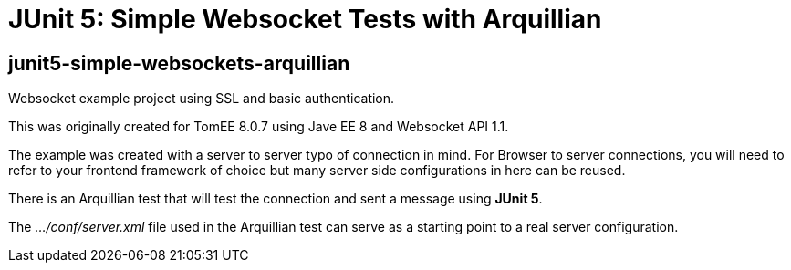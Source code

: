 = JUnit 5: Simple Websocket Tests with Arquillian
:index-group: Arquillian
:jbake-type: page
:jbake-status: published


== junit5-simple-websockets-arquillian

Websocket example project using SSL and basic authentication.

This was originally created for TomEE 8.0.7 using Jave EE 8 and Websocket
API 1.1.

The example was created with a server to server typo of connection in
mind. For Browser to server connections, you will need to refer to your
frontend framework of choice but many server side configurations in here
can be reused.

There is an Arquillian test that will test the connection and sent a message using **JUnit 5**.

The _…/conf/server.xml_ file used in the Arquillian test can serve as a
starting point to a real server configuration.

